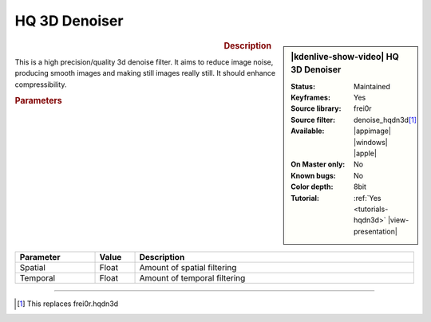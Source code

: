.. meta::

   :description: Kdenlive Video Effects - HQ 3d Denoiser
   :keywords: KDE, Kdenlive, video editor, help, learn, easy, effects, filter, video effects, grain and noise, miscellaneous, high quality, denoiser

.. metadata-placeholder

   :authors: - Bernd Jordan (https://discuss.kde.org/u/berndmj)

   :license: Creative Commons License SA 4.0


HQ 3D Denoiser
==============

.. figure:: /images/effects_and_compositions/effects-denoise_hqdn3d-2504.webp
   :width: 365px
   :figwidth: 365px
   :align: left
   :alt: effects-denoise_hqdn3d-2504.webp

.. sidebar:: |kdenlive-show-video| HQ 3D Denoiser

   :**Status**:
      Maintained
   :**Keyframes**:
      Yes
   :**Source library**:
      frei0r
   :**Source filter**:
      denoise_hqdn3d\ [1]_
   :**Available**:
      |appimage| |windows| |apple|
   :**On Master only**:
      No
   :**Known bugs**:
      No
   :**Color depth**:
      8bit
   :**Tutorial**:
      :ref:`Yes <tutorials-hqdn3d>` |view-presentation|

.. rst-class:: clear-both


.. rubric:: Description

This is a high precision/quality 3d denoise filter. It aims to reduce image noise, producing smooth images and making still images really still. It should enhance compressibility.


.. rubric:: Parameters

.. list-table::
   :header-rows: 1
   :width: 100%
   :widths: 20 10 70
   :class: table-wrap

   * - Parameter
     - Value
     - Description
   * - Spatial
     - Float
     - Amount of spatial filtering
   * - Temporal
     - Float
     - Amount of temporal filtering



----

.. [1] This replaces frei0r.hqdn3d
